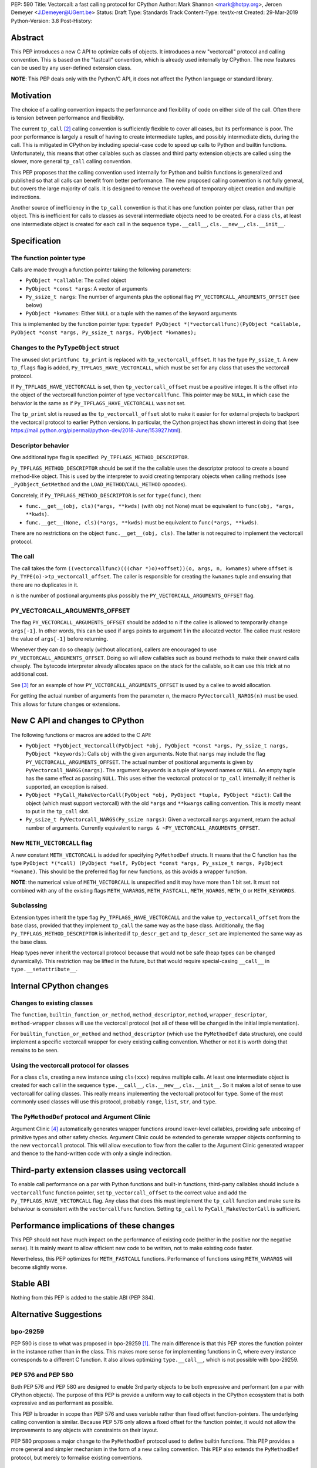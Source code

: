 PEP: 590
Title: Vectorcall: a fast calling protocol for CPython
Author: Mark Shannon <mark@hotpy.org>, Jeroen Demeyer <J.Demeyer@UGent.be>
Status: Draft
Type: Standards Track
Content-Type: text/x-rst
Created: 29-Mar-2019
Python-Version: 3.8
Post-History:

Abstract
========

This PEP introduces a new C API to optimize calls of objects.
It introduces a new "vectorcall" protocol and calling convention.
This is based on the "fastcall" convention, which is already used internally by CPython.
The new features can be used by any user-defined extension class.

**NOTE**: This PEP deals only with the Python/C API,
it does not affect the Python language or standard library.


Motivation
==========

The choice of a calling convention impacts the performance and flexibility of code on either side of the call.
Often there is tension between performance and flexibility.

The current ``tp_call`` [2]_ calling convention is sufficiently flexible to cover all cases, but its performance is poor.
The poor performance is largely a result of having to create intermediate tuples, and possibly intermediate dicts, during the call.
This is mitigated in CPython by including special-case code to speed up calls to Python and builtin functions.
Unfortunately, this means that other callables such as classes and third party extension objects are called using the
slower, more general ``tp_call`` calling convention.

This PEP proposes that the calling convention used internally for Python and builtin functions is generalized and published
so that all calls can benefit from better performance.
The new proposed calling convention is not fully general, but covers the large majority of calls.
It is designed to remove the overhead of temporary object creation and multiple indirections.

Another source of inefficiency in the ``tp_call`` convention is that it has one function pointer per class,
rather than per object.
This is inefficient for calls to classes as several intermediate objects need to be created.
For a class ``cls``, at least one intermediate object is created for each call in the sequence
``type.__call__``, ``cls.__new__``, ``cls.__init__``.


Specification
=============

The function pointer type
-------------------------

Calls are made through a function pointer taking the following parameters:

* ``PyObject *callable``: The called object
* ``PyObject *const *args``: A vector of arguments
* ``Py_ssize_t nargs``: The number of arguments plus the optional flag ``PY_VECTORCALL_ARGUMENTS_OFFSET`` (see below)
* ``PyObject *kwnames``: Either ``NULL`` or a tuple with the names of the keyword arguments

This is implemented by the function pointer type:
``typedef PyObject *(*vectorcallfunc)(PyObject *callable, PyObject *const *args, Py_ssize_t nargs, PyObject *kwnames);``

Changes to the ``PyTypeObject`` struct
--------------------------------------

The unused slot ``printfunc tp_print`` is replaced with ``tp_vectorcall_offset``. It has the type ``Py_ssize_t``.
A new ``tp_flags`` flag is added, ``Py_TPFLAGS_HAVE_VECTORCALL``,
which must be set for any class that uses the vectorcall protocol.

If ``Py_TPFLAGS_HAVE_VECTORCALL`` is set, then ``tp_vectorcall_offset`` must be a positive integer.
It is the offset into the object of the vectorcall function pointer of type ``vectorcallfunc``.
This pointer may be ``NULL``, in which case the behavior is the same as if ``Py_TPFLAGS_HAVE_VECTORCALL`` was not set.

The ``tp_print`` slot is reused as the ``tp_vectorcall_offset`` slot to make it easier for for external projects to backport the vectorcall protocol to earlier Python versions.
In particular, the Cython project has shown interest in doing that (see https://mail.python.org/pipermail/python-dev/2018-June/153927.html).

Descriptor behavior
-------------------

One additional type flag is specified: ``Py_TPFLAGS_METHOD_DESCRIPTOR``.

``Py_TPFLAGS_METHOD_DESCRIPTOR`` should be set if the the callable uses the descriptor protocol to create a bound method-like object.
This is used by the interpreter to avoid creating temporary objects when calling methods
(see ``_PyObject_GetMethod`` and the ``LOAD_METHOD``/``CALL_METHOD`` opcodes).

Concretely, if ``Py_TPFLAGS_METHOD_DESCRIPTOR`` is set for ``type(func)``, then:

- ``func.__get__(obj, cls)(*args, **kwds)`` (with ``obj`` not None)
  must be equivalent to ``func(obj, *args, **kwds)``.

- ``func.__get__(None, cls)(*args, **kwds)`` must be equivalent to ``func(*args, **kwds)``.

There are no restrictions on the object ``func.__get__(obj, cls)``.
The latter is not required to implement the vectorcall protocol.

The call
--------

The call takes the form ``((vectorcallfunc)(((char *)o)+offset))(o, args, n, kwnames)`` where
``offset`` is ``Py_TYPE(o)->tp_vectorcall_offset``.
The caller is responsible for creating the ``kwnames`` tuple and ensuring that there are no duplicates in it.

``n`` is the number of postional arguments plus possibly the ``PY_VECTORCALL_ARGUMENTS_OFFSET`` flag.

PY_VECTORCALL_ARGUMENTS_OFFSET
------------------------------

The flag ``PY_VECTORCALL_ARGUMENTS_OFFSET`` should be added to ``n``
if the callee is allowed to temporarily change ``args[-1]``.
In other words, this can be used if ``args`` points to argument 1 in the allocated vector.
The callee must restore the value of ``args[-1]`` before returning.

Whenever they can do so cheaply (without allocation), callers are encouraged to use ``PY_VECTORCALL_ARGUMENTS_OFFSET``.
Doing so will allow callables such as bound methods to make their onward calls cheaply.
The bytecode interpreter already allocates space on the stack for the callable,
so it can use this trick at no additional cost.

See [3]_ for an example of how ``PY_VECTORCALL_ARGUMENTS_OFFSET`` is used by a callee to avoid allocation.

For getting the actual number of arguments from the parameter ``n``,
the macro ``PyVectorcall_NARGS(n)`` must be used.
This allows for future changes or extensions.


New C API and changes to CPython
================================

The following functions or macros are added to the C API:

- ``PyObject *PyObject_Vectorcall(PyObject *obj, PyObject *const *args, Py_ssize_t nargs, PyObject *keywords)``:
  Calls ``obj`` with the given arguments.
  Note that ``nargs`` may include the flag ``PY_VECTORCALL_ARGUMENTS_OFFSET``.
  The actual number of positional arguments is given by ``PyVectorcall_NARGS(nargs)``.
  The argument ``keywords`` is a tuple of keyword names or ``NULL``.
  An empty tuple has the same effect as passing ``NULL``.
  This uses either the vectorcall protocol or ``tp_call`` internally;
  if neither is supported, an exception is raised.

- ``PyObject *PyCall_MakeVectorCall(PyObject *obj, PyObject *tuple, PyObject *dict)``:
  Call the object (which must support vectorcall) with the old
  ``*args`` and ``**kwargs`` calling convention.
  This is mostly meant to put in the ``tp_call`` slot.

- ``Py_ssize_t PyVectorcall_NARGS(Py_ssize nargs)``: Given a vectorcall ``nargs`` argument,
  return the actual number of arguments.
  Currently equivalent to ``nargs & ~PY_VECTORCALL_ARGUMENTS_OFFSET``.

New ``METH_VECTORCALL`` flag
----------------------------

A new constant ``METH_VECTORCALL`` is added for specifying ``PyMethodDef`` structs.
It means that the C function has the type ``PyObject *(*call) (PyObject *self, PyObject *const *args, Py_ssize_t nargs, PyObject *kwname)``.
This should be the preferred flag for new functions, as this avoids a wrapper function.

**NOTE**: the numerical value of ``METH_VECTORCALL`` is unspecified
and it may have more than 1 bit set.
It must not combined with any of the existing flags
``METH_VARARGS``, ``METH_FASTCALL``, ``METH_NOARGS``, ``METH_O`` or ``METH_KEYWORDS``.

Subclassing
-----------

Extension types inherit the type flag ``Py_TPFLAGS_HAVE_VECTORCALL``
and the value ``tp_vectorcall_offset`` from the base class,
provided that they implement ``tp_call`` the same way as the base class.
Additionally, the flag ``Py_TPFLAGS_METHOD_DESCRIPTOR``
is inherited if ``tp_descr_get`` and ``tp_descr_set`` are implemented the
same way as the base class.

Heap types never inherit the vectorcall protocol because
that would not be safe (heap types can be changed dynamically).
This restriction may be lifted in the future, but that would require
special-casing ``__call__`` in ``type.__setattribute__``.


Internal CPython changes
========================

Changes to existing classes
---------------------------

The ``function``, ``builtin_function_or_method``, ``method_descriptor``, ``method``, ``wrapper_descriptor``, ``method-wrapper``
classes will use the vectorcall protocol
(not all of these will be changed in the initial implementation).

For ``builtin_function_or_method`` and ``method_descriptor``
(which use the ``PyMethodDef`` data structure),
one could implement a specific vectorcall wrapper for every existing calling convention.
Whether or not it is worth doing that remains to be seen.

Using the vectorcall protocol for classes
-----------------------------------------

For a class ``cls``, creating a new instance using ``cls(xxx)``
requires multiple calls.
At least one intermediate object is created for each call in the sequence
``type.__call__``, ``cls.__new__``, ``cls.__init__``.
So it makes a lot of sense to use vectorcall for calling classes.
This really means implementing the vectorcall protocol for ``type``.
Some of the most commonly used classes will use this protocol,
probably ``range``, ``list``, ``str``, and ``type``.

The ``PyMethodDef`` protocol and Argument Clinic
------------------------------------------------

Argument Clinic [4]_ automatically generates wrapper functions around lower-level callables, providing safe unboxing of primitive types and
other safety checks.
Argument Clinic could be extended to generate wrapper objects conforming to the new ``vectorcall`` protocol.
This will allow execution to flow from the caller to the Argument Clinic generated wrapper and
thence to the hand-written code with only a single indirection.


Third-party extension classes using vectorcall
==============================================

To enable call performance on a par with Python functions and built-in functions,
third-party callables should include a ``vectorcallfunc`` function pointer,
set ``tp_vectorcall_offset`` to the correct value and add the ``Py_TPFLAGS_HAVE_VECTORCALL`` flag.
Any class that does this must implement the ``tp_call`` function and make sure its behaviour is consistent with the ``vectorcallfunc`` function.
Setting ``tp_call`` to ``PyCall_MakeVectorCall`` is sufficient.


Performance implications of these changes
=========================================

This PEP should not have much impact on the performance of existing code
(neither in the positive nor the negative sense).
It is mainly meant to allow efficient new code to be written,
not to make existing code faster.

Nevertheless, this PEP optimizes for ``METH_FASTCALL`` functions.
Performance of functions using ``METH_VARARGS`` will become slightly worse.


Stable ABI
==========

Nothing from this PEP is added to the stable ABI (PEP 384).


Alternative Suggestions
=======================

bpo-29259
---------

PEP 590 is close to what was proposed in bpo-29259 [#bpo29259]_.
The main difference is that this PEP stores the function pointer
in the instance rather than in the class.
This makes more sense for implementing functions in C,
where every instance corresponds to a different C function.
It also allows optimizing ``type.__call__``, which is not possible with bpo-29259.

PEP 576 and PEP 580
-------------------

Both PEP 576 and PEP 580 are designed to enable 3rd party objects to be both expressive and performant (on a par with
CPython objects). The purpose of this PEP is provide a uniform way to call objects in the CPython ecosystem that is
both expressive and as performant as possible.

This PEP is broader in scope than PEP 576 and uses variable rather than fixed offset function-pointers.
The underlying calling convention is similar. Because PEP 576 only allows a fixed offset for the function pointer,
it would not allow the improvements to any objects with constraints on their layout.

PEP 580 proposes a major change to the ``PyMethodDef`` protocol used to define builtin functions.
This PEP provides a more general and simpler mechanism in the form of a new calling convention.
This PEP also extends the ``PyMethodDef`` protocol, but merely to formalise existing conventions.

Other rejected approaches
-------------------------

A longer, 6 argument, form combining both the vector and optional tuple and dictionary arguments was considered.
However, it was found that the code to convert between it and the old ``tp_call`` form was overly cumbersome and inefficient.
Also, since only 4 arguments are passed in registers on x64 Windows, the two extra arguments would have non-neglible costs.

Removing any special cases and making all calls use the ``tp_call`` form was also considered.
However, unless a much more efficient way was found to create and destroy tuples, and to a lesser extent dictionaries,
then it would be too slow.


Acknowledgements
================

Victor Stinner for developing the original "fastcall" calling convention internally to CPython.
This PEP codifies and extends his work.


References
==========

.. [#bpo29259] Add tp_fastcall to PyTypeObject: support FASTCALL calling convention for all callable objects,
               https://bugs.python.org/issue29259
.. [2] tp_call/PyObject_Call calling convention
   https://docs.python.org/3/c-api/typeobj.html#c.PyTypeObject.tp_call
.. [3] Using PY_VECTORCALL_ARGUMENTS_OFFSET in callee
   https://github.com/markshannon/cpython/blob/vectorcall-minimal/Objects/classobject.c#L53
.. [4] Argument Clinic
   https://docs.python.org/3/howto/clinic.html


Reference implementation
========================

A minimal implementation can be found at https://github.com/markshannon/cpython/tree/vectorcall-minimal


Copyright
=========

This document has been placed in the public domain.



..
   Local Variables:
   mode: indented-text
   indent-tabs-mode: nil
   sentence-end-double-space: t
   fill-column: 70
   coding: utf-8
   End:
